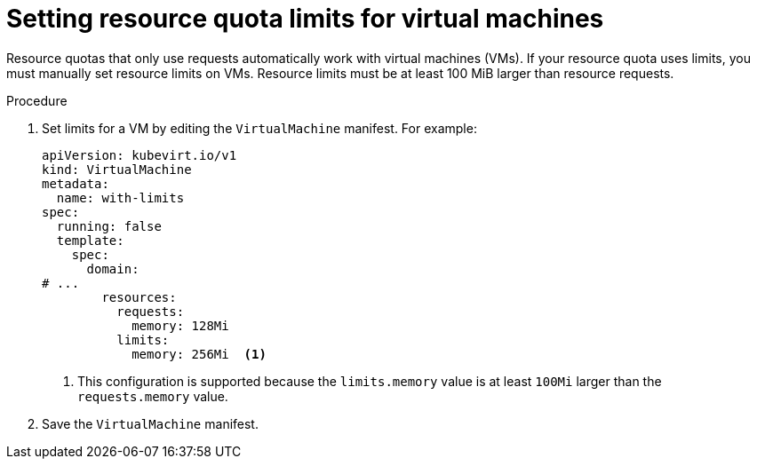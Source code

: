 // Module included in the following assemblies:
//
// * virt/virtual_machines/advanced_vm_management/virt-working-with-resource-quotas-for-vms.adoc

:_content-type: PROCEDURE
[id="virt-setting-resource-quota-limits-for-vms_{context}"]
= Setting resource quota limits for virtual machines

Resource quotas that only use requests automatically work with virtual machines (VMs). If your resource quota uses limits, you must manually set resource limits on VMs. Resource limits must be at least 100 MiB larger than resource requests.

.Procedure

. Set limits for a VM by editing the `VirtualMachine` manifest. For example:
+
[source,yaml]
----
apiVersion: kubevirt.io/v1
kind: VirtualMachine
metadata:
  name: with-limits
spec:
  running: false
  template:
    spec:
      domain:
# ...
        resources:
          requests:
            memory: 128Mi
          limits:
            memory: 256Mi  <1>
----
<1> This configuration is supported because the `limits.memory` value is at least `100Mi` larger than the `requests.memory` value.

. Save the `VirtualMachine` manifest.
